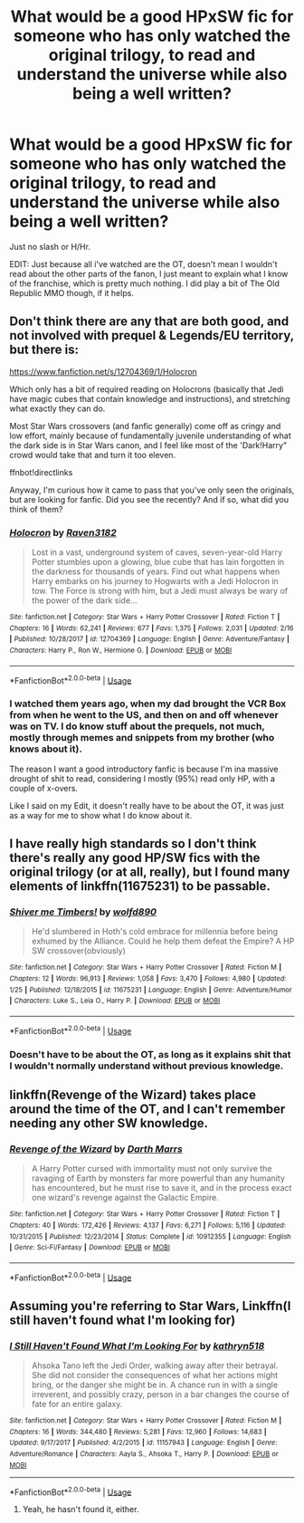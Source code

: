 #+TITLE: What would be a good HPxSW fic for someone who has only watched the original trilogy, to read and understand the universe while also being a well written?

* What would be a good HPxSW fic for someone who has only watched the original trilogy, to read and understand the universe while also being a well written?
:PROPERTIES:
:Author: nauze18
:Score: 1
:DateUnix: 1553831553.0
:DateShort: 2019-Mar-29
:FlairText: Request
:END:
Just no slash or H/Hr.

EDIT: Just because all i've watched are the OT, doesn't mean I wouldn't read about the other parts of the fanon, I just meant to explain what I know of the franchise, which is pretty much nothing. I did play a bit of The Old Republic MMO though, if it helps.


** Don't think there are any that are both good, and not involved with prequel & Legends/EU territory, but there is:

[[https://www.fanfiction.net/s/12704369/1/Holocron]]

Which only has a bit of required reading on Holocrons (basically that Jedi have magic cubes that contain knowledge and instructions), and stretching what exactly they can do.

Most Star Wars crossovers (and fanfic generally) come off as cringy and low effort, mainly because of fundamentally juvenile understanding of what the dark side is in Star Wars canon, and I feel like most of the 'Dark!Harry" crowd would take that and turn it too eleven.

ffnbot!directlinks

Anyway, I'm curious how it came to pass that you've only seen the originals, but are looking for fanfic. Did you see the recently? And if so, what did you think of them?
:PROPERTIES:
:Author: IlliterateJanitor
:Score: 5
:DateUnix: 1553839433.0
:DateShort: 2019-Mar-29
:END:

*** [[https://www.fanfiction.net/s/12704369/1/][*/Holocron/*]] by [[https://www.fanfiction.net/u/1718773/Raven3182][/Raven3182/]]

#+begin_quote
  Lost in a vast, underground system of caves, seven-year-old Harry Potter stumbles upon a glowing, blue cube that has lain forgotten in the darkness for thousands of years. Find out what happens when Harry embarks on his journey to Hogwarts with a Jedi Holocron in tow. The Force is strong with him, but a Jedi must always be wary of the power of the dark side...
#+end_quote

^{/Site/:} ^{fanfiction.net} ^{*|*} ^{/Category/:} ^{Star} ^{Wars} ^{+} ^{Harry} ^{Potter} ^{Crossover} ^{*|*} ^{/Rated/:} ^{Fiction} ^{T} ^{*|*} ^{/Chapters/:} ^{16} ^{*|*} ^{/Words/:} ^{62,241} ^{*|*} ^{/Reviews/:} ^{677} ^{*|*} ^{/Favs/:} ^{1,375} ^{*|*} ^{/Follows/:} ^{2,031} ^{*|*} ^{/Updated/:} ^{2/16} ^{*|*} ^{/Published/:} ^{10/28/2017} ^{*|*} ^{/id/:} ^{12704369} ^{*|*} ^{/Language/:} ^{English} ^{*|*} ^{/Genre/:} ^{Adventure/Fantasy} ^{*|*} ^{/Characters/:} ^{Harry} ^{P.,} ^{Ron} ^{W.,} ^{Hermione} ^{G.} ^{*|*} ^{/Download/:} ^{[[http://www.ff2ebook.com/old/ffn-bot/index.php?id=12704369&source=ff&filetype=epub][EPUB]]} ^{or} ^{[[http://www.ff2ebook.com/old/ffn-bot/index.php?id=12704369&source=ff&filetype=mobi][MOBI]]}

--------------

*FanfictionBot*^{2.0.0-beta} | [[https://github.com/tusing/reddit-ffn-bot/wiki/Usage][Usage]]
:PROPERTIES:
:Author: FanfictionBot
:Score: 1
:DateUnix: 1553839448.0
:DateShort: 2019-Mar-29
:END:


*** I watched them years ago, when my dad brought the VCR Box from when he went to the US, and then on and off whenever was on TV. I do know stuff about the prequels, not much, mostly through memes and snippets from my brother (who knows about it).

The reason I want a good introductory fanfic is because I'm ina massive drought of shit to read, considering I mostly (95%) read only HP, with a couple of x-overs.

Like I said on my Edit, it doesn't really have to be about the OT, it was just as a way for me to show what I do know about it.
:PROPERTIES:
:Author: nauze18
:Score: 1
:DateUnix: 1553865021.0
:DateShort: 2019-Mar-29
:END:


** I have really high standards so I don't think there's really any good HP/SW fics with the original trilogy (or at all, really), but I found many elements of linkffn(11675231) to be passable.
:PROPERTIES:
:Author: Lord_Anarchy
:Score: 4
:DateUnix: 1553839688.0
:DateShort: 2019-Mar-29
:END:

*** [[https://www.fanfiction.net/s/11675231/1/][*/Shiver me Timbers!/*]] by [[https://www.fanfiction.net/u/4666366/wolfd890][/wolfd890/]]

#+begin_quote
  He'd slumbered in Hoth's cold embrace for millennia before being exhumed by the Alliance. Could he help them defeat the Empire? A HP SW crossover(obviously)
#+end_quote

^{/Site/:} ^{fanfiction.net} ^{*|*} ^{/Category/:} ^{Star} ^{Wars} ^{+} ^{Harry} ^{Potter} ^{Crossover} ^{*|*} ^{/Rated/:} ^{Fiction} ^{M} ^{*|*} ^{/Chapters/:} ^{12} ^{*|*} ^{/Words/:} ^{96,913} ^{*|*} ^{/Reviews/:} ^{1,058} ^{*|*} ^{/Favs/:} ^{3,470} ^{*|*} ^{/Follows/:} ^{4,980} ^{*|*} ^{/Updated/:} ^{1/25} ^{*|*} ^{/Published/:} ^{12/18/2015} ^{*|*} ^{/id/:} ^{11675231} ^{*|*} ^{/Language/:} ^{English} ^{*|*} ^{/Genre/:} ^{Adventure/Humor} ^{*|*} ^{/Characters/:} ^{Luke} ^{S.,} ^{Leia} ^{O.,} ^{Harry} ^{P.} ^{*|*} ^{/Download/:} ^{[[http://www.ff2ebook.com/old/ffn-bot/index.php?id=11675231&source=ff&filetype=epub][EPUB]]} ^{or} ^{[[http://www.ff2ebook.com/old/ffn-bot/index.php?id=11675231&source=ff&filetype=mobi][MOBI]]}

--------------

*FanfictionBot*^{2.0.0-beta} | [[https://github.com/tusing/reddit-ffn-bot/wiki/Usage][Usage]]
:PROPERTIES:
:Author: FanfictionBot
:Score: 1
:DateUnix: 1553839705.0
:DateShort: 2019-Mar-29
:END:


*** Doesn't have to be about the OT, as long as it explains shit that I wouldn't normally understand without previous knowledge.
:PROPERTIES:
:Author: nauze18
:Score: 1
:DateUnix: 1553842709.0
:DateShort: 2019-Mar-29
:END:


** linkffn(Revenge of the Wizard) takes place around the time of the OT, and I can't remember needing any other SW knowledge.
:PROPERTIES:
:Author: jpk17041
:Score: 2
:DateUnix: 1553868634.0
:DateShort: 2019-Mar-29
:END:

*** [[https://www.fanfiction.net/s/10912355/1/][*/Revenge of the Wizard/*]] by [[https://www.fanfiction.net/u/1229909/Darth-Marrs][/Darth Marrs/]]

#+begin_quote
  A Harry Potter cursed with immortality must not only survive the ravaging of Earth by monsters far more powerful than any humanity has encountered, but he must rise to save it, and in the process exact one wizard's revenge against the Galactic Empire.
#+end_quote

^{/Site/:} ^{fanfiction.net} ^{*|*} ^{/Category/:} ^{Star} ^{Wars} ^{+} ^{Harry} ^{Potter} ^{Crossover} ^{*|*} ^{/Rated/:} ^{Fiction} ^{T} ^{*|*} ^{/Chapters/:} ^{40} ^{*|*} ^{/Words/:} ^{172,426} ^{*|*} ^{/Reviews/:} ^{4,137} ^{*|*} ^{/Favs/:} ^{6,271} ^{*|*} ^{/Follows/:} ^{5,116} ^{*|*} ^{/Updated/:} ^{10/31/2015} ^{*|*} ^{/Published/:} ^{12/23/2014} ^{*|*} ^{/Status/:} ^{Complete} ^{*|*} ^{/id/:} ^{10912355} ^{*|*} ^{/Language/:} ^{English} ^{*|*} ^{/Genre/:} ^{Sci-Fi/Fantasy} ^{*|*} ^{/Download/:} ^{[[http://www.ff2ebook.com/old/ffn-bot/index.php?id=10912355&source=ff&filetype=epub][EPUB]]} ^{or} ^{[[http://www.ff2ebook.com/old/ffn-bot/index.php?id=10912355&source=ff&filetype=mobi][MOBI]]}

--------------

*FanfictionBot*^{2.0.0-beta} | [[https://github.com/tusing/reddit-ffn-bot/wiki/Usage][Usage]]
:PROPERTIES:
:Author: FanfictionBot
:Score: 1
:DateUnix: 1553868653.0
:DateShort: 2019-Mar-29
:END:


** Assuming you're referring to Star Wars, Linkffn(I still haven't found what I'm looking for)
:PROPERTIES:
:Author: JustTonks
:Score: 2
:DateUnix: 1553836214.0
:DateShort: 2019-Mar-29
:END:

*** [[https://www.fanfiction.net/s/11157943/1/][*/I Still Haven't Found What I'm Looking For/*]] by [[https://www.fanfiction.net/u/4404355/kathryn518][/kathryn518/]]

#+begin_quote
  Ahsoka Tano left the Jedi Order, walking away after their betrayal. She did not consider the consequences of what her actions might bring, or the danger she might be in. A chance run in with a single irreverent, and possibly crazy, person in a bar changes the course of fate for an entire galaxy.
#+end_quote

^{/Site/:} ^{fanfiction.net} ^{*|*} ^{/Category/:} ^{Star} ^{Wars} ^{+} ^{Harry} ^{Potter} ^{Crossover} ^{*|*} ^{/Rated/:} ^{Fiction} ^{M} ^{*|*} ^{/Chapters/:} ^{16} ^{*|*} ^{/Words/:} ^{344,480} ^{*|*} ^{/Reviews/:} ^{5,281} ^{*|*} ^{/Favs/:} ^{12,960} ^{*|*} ^{/Follows/:} ^{14,683} ^{*|*} ^{/Updated/:} ^{9/17/2017} ^{*|*} ^{/Published/:} ^{4/2/2015} ^{*|*} ^{/id/:} ^{11157943} ^{*|*} ^{/Language/:} ^{English} ^{*|*} ^{/Genre/:} ^{Adventure/Romance} ^{*|*} ^{/Characters/:} ^{Aayla} ^{S.,} ^{Ahsoka} ^{T.,} ^{Harry} ^{P.} ^{*|*} ^{/Download/:} ^{[[http://www.ff2ebook.com/old/ffn-bot/index.php?id=11157943&source=ff&filetype=epub][EPUB]]} ^{or} ^{[[http://www.ff2ebook.com/old/ffn-bot/index.php?id=11157943&source=ff&filetype=mobi][MOBI]]}

--------------

*FanfictionBot*^{2.0.0-beta} | [[https://github.com/tusing/reddit-ffn-bot/wiki/Usage][Usage]]
:PROPERTIES:
:Author: FanfictionBot
:Score: 1
:DateUnix: 1553836225.0
:DateShort: 2019-Mar-29
:END:

**** Yeah, he hasn't found it, either.
:PROPERTIES:
:Author: FerusGrim
:Score: 3
:DateUnix: 1553840761.0
:DateShort: 2019-Mar-29
:END:
